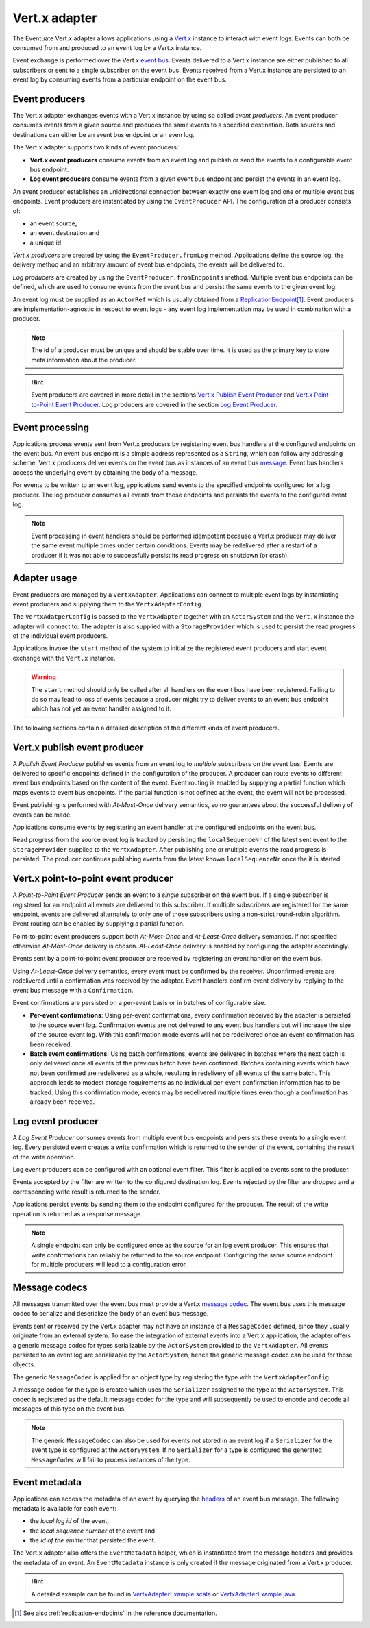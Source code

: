 .. _vertx-adapter:

Vert.x adapter
--------------
The Eventuate Vert.x adapter allows applications using a `Vert.x`_ instance to interact with event logs.
Events can both be consumed from and produced to an event log by a Vert.x instance.

Event exchange is performed over the Vert.x `event bus`_.
Events delivered to a Vert.x instance are either published to all subscribers or sent to a single subscriber on the event bus.
Events received from a Vert.x instance are persisted to an event log by consuming events from a particular endpoint on the event bus.

Event producers
~~~~~~~~~~~~~~~
The Vert.x adapter exchanges events with a Vert.x instance by using so called *event producers*.
An event producer consumes events from a given source and produces the same events to a specified destination.
Both sources and destinations can either be an event bus endpoint or an even log.

The Vert.x adapter supports two kinds of event producers:

- **Vert.x event producers** consume events from an event log and publish or send the events to a configurable event bus endpoint.
- **Log event producers** consume events from a given event bus endpoint and persist the events in an event log.

An event producer establishes an unidirectional connection between exactly one event log and one or multiple event bus endpoints.
Event producers are instantiated by using the ``EventProducer`` API.
The configuration of a producer consists of:

- an event source,
- an event destination and
- a unique id.

*Vert.x producers* are created by using the ``EventProducer.fromLog`` method.
Applications define the source log, the delivery method and an arbitrary amount of event bus endpoints, the events will be delivered to.

.. tabbed-code::
   .. includecode:: ../../../examples/vertx/src/main/scala/com/rbmhtechnology/docs/vertx/Documentation.scala
      :snippet: vertx-event-producer
   .. includecode:: ../../../examples/vertx/src/main/java/com/rbmhtechnology/docs/vertx/japi/Documentation.java
      :snippet: vertx-event-producer

*Log producers* are created by using the ``EventProducer.fromEndpoints`` method.
Multiple event bus endpoints can be defined, which are used to consume events from the event bus and persist the same events to the given event log.

.. tabbed-code::
   .. includecode:: ../../../examples/vertx/src/main/scala/com/rbmhtechnology/docs/vertx/Documentation.scala
      :snippet: log-event-producer
   .. includecode:: ../../../examples/vertx/src/main/java/com/rbmhtechnology/docs/vertx/japi/Documentation.java
      :snippet: log-event-producer

An event log must be supplied as an ``ActorRef`` which is usually obtained from a `ReplicationEndpoint`_\ [#]_.
Event producers are implementation-agnostic in respect to event logs - any event log implementation may be used in combination with a producer.

.. note::
   The id of a producer must be unique and should be stable over time.
   It is used as the primary key to store meta information about the producer.

.. hint::
   Event producers are covered in more detail in the sections `Vert.x Publish Event Producer`_ and `Vert.x Point-to-Point Event Producer`_.
   Log producers are covered in the section `Log Event Producer`_.

Event processing
~~~~~~~~~~~~~~~~

Applications process events sent from Vert.x producers by registering event bus handlers at the configured endpoints on the event bus.
An event bus endpoint is a simple address represented as a ``String``, which can follow any addressing scheme.
Vert.x producers deliver events on the event bus as instances of an event bus `message`_. Event bus handlers access the underlying event by obtaining the body of a message.

.. tabbed-code::
   .. includecode:: ../../../examples/vertx/src/main/scala/com/rbmhtechnology/docs/vertx/Documentation.scala
      :snippet: event-processing-vertx-producer
   .. includecode:: ../../../examples/vertx/src/main/java/com/rbmhtechnology/docs/vertx/japi/Documentation.java
      :snippet: event-processing-vertx-producer

For events to be written to an event log, applications send events to the specified endpoints configured for a log producer.
The log producer consumes all events from these endpoints and persists the events to the configured event log.

.. tabbed-code::
   .. includecode:: ../../../examples/vertx/src/main/scala/com/rbmhtechnology/docs/vertx/Documentation.scala
      :snippet: event-processing-log-producer
   .. includecode:: ../../../examples/vertx/src/main/java/com/rbmhtechnology/docs/vertx/japi/Documentation.java
      :snippet: event-processing-log-producer

.. note::
   Event processing in event handlers should be performed idempotent because a Vert.x producer may deliver the same event
   multiple times under certain conditions.
   Events may be redelivered after a restart of a producer if it was not able to successfully persist its read progress on shutdown (or crash).

Adapter usage
~~~~~~~~~~~~~

Event producers are managed by a ``VertxAdapter``.
Applications can connect to multiple event logs by instantiating event producers and supplying them to the ``VertxAdapterConfig``.

The ``VertxAdatperConfig`` is passed to the ``VertxAdapter`` together with an ``ActorSystem`` and the ``Vert.x`` instance
the adapter will connect to.
The adapter is also supplied with a ``StorageProvider`` which is used to persist the read progress of the individual event producers.

Applications invoke the ``start`` method of the system to initialize the registered event producers and start event exchange with the ``Vert.x`` instance.

.. tabbed-code::
   .. includecode:: ../../../examples/vertx/src/main/scala/com/rbmhtechnology/docs/vertx/Documentation.scala
      :snippet: adapter-example
   .. includecode:: ../../../examples/vertx/src/main/java/com/rbmhtechnology/docs/vertx/japi/Documentation.java
      :snippet: adapter-example

.. warning::
   The ``start`` method should only be called after all handlers on the event bus have been registered.
   Failing to do so may lead to loss of events because a producer might try to deliver events to an event bus endpoint
   which has not yet an event handler assigned to it.

The following sections contain a detailed description of the different kinds of event producers.

Vert.x publish event producer
~~~~~~~~~~~~~~~~~~~~~~~~~~~~~
A *Publish Event Producer* publishes events from an event log to *multiple* subscribers on the event bus.
Events are delivered to specific endpoints defined in the configuration of the producer.
A producer can route events to different event bus endpoints based on the content of the event.
Event routing is enabled by supplying a partial function which maps events to event bus endpoints.
If the partial function is not defined at the event, the event will not be processed.

.. tabbed-code::
   .. includecode:: ../../../examples/vertx/src/main/scala/com/rbmhtechnology/docs/vertx/Documentation.scala
      :snippet: vertx-publish-producer
   .. includecode:: ../../../examples/vertx/src/main/java/com/rbmhtechnology/docs/vertx/japi/Documentation.java
      :snippet: vertx-publish-producer

Event publishing is performed with *At-Most-Once* delivery semantics, so no guarantees about the successful delivery of events can be made.

Applications consume events by registering an event handler at the configured endpoints on the event bus.

.. tabbed-code::
   .. includecode:: ../../../examples/vertx/src/main/scala/com/rbmhtechnology/docs/vertx/Documentation.scala
      :snippet: event-processing-vertx-producer
   .. includecode:: ../../../examples/vertx/src/main/java/com/rbmhtechnology/docs/vertx/japi/Documentation.java
      :snippet: event-processing-vertx-producer

Read progress from the source event log is tracked by persisting the ``localSequenceNr`` of the latest sent event to
the ``StorageProvider`` supplied to the ``VertxAdapter``.
After publishing one or multiple events the read progress is persisted.
The producer continues publishing events from the latest known ``localSequenceNr`` once the it is started.

Vert.x point-to-point event producer
~~~~~~~~~~~~~~~~~~~~~~~~~~~~~~~~~~~~
A *Point-to-Point Event Producer* sends an event to a *single* subscriber on the event bus.
If a single subscriber is registered for an endpoint all events are delivered to this subscriber.
If multiple subscribers are registered for the same endpoint, events are delivered alternately to only one of those
subscribers using a non-strict round-robin algorithm.
Event routing can be enabled by supplying a partial function.

.. tabbed-code::
   .. includecode:: ../../../examples/vertx/src/main/scala/com/rbmhtechnology/docs/vertx/Documentation.scala
      :snippet: vertx-ptp-producer-at-most-once
   .. includecode:: ../../../examples/vertx/src/main/java/com/rbmhtechnology/docs/vertx/japi/Documentation.java
      :snippet: vertx-ptp-producer-at-most-once

Point-to-point event producers support both *At-Most-Once* and *At-Least-Once* delivery semantics.
If not specified otherwise *At-Most-Once* delivery is chosen.
*At-Least-Once* delivery is enabled by configuring the adapter accordingly.

.. tabbed-code::
   .. includecode:: ../../../examples/vertx/src/main/scala/com/rbmhtechnology/docs/vertx/Documentation.scala
      :snippet: vertx-ptp-producer-at-least-once
   .. includecode:: ../../../examples/vertx/src/main/java/com/rbmhtechnology/docs/vertx/japi/Documentation.java
      :snippet: vertx-ptp-producer-at-least-once

Events sent by a point-to-point event producer are received by registering an event handler on the event bus.

Using *At-Least-Once* delivery semantics, every event must be confirmed by the receiver.
Unconfirmed events are redelivered until a confirmation was received by the adapter.
Event handlers confirm event delivery by replying to the event bus message with a ``Confirmation``.

.. tabbed-code::
   .. includecode:: ../../../examples/vertx/src/main/scala/com/rbmhtechnology/docs/vertx/Documentation.scala
      :snippet: vertx-ptp-producer-handler
   .. includecode:: ../../../examples/vertx/src/main/java/com/rbmhtechnology/docs/vertx/japi/Documentation.java
      :snippet: vertx-ptp-producer-handler

Event confirmations are persisted on a per-event basis or in batches of configurable size.

- **Per-event confirmations**:
  Using per-event confirmations, every confirmation received by the adapter is persisted to the source event log.
  Confirmation events are not delivered to any event bus handlers but will increase the size of the source event log.
  With this confirmation mode events will not be redelivered once an event confirmation has been received.

- **Batch event confirmations**:
  Using batch confirmations, events are delivered in batches where the next batch is only delivered once all events of
  the previous batch have been confirmed. Batches containing events which have not been confirmed are redelivered as a whole,
  resulting in redelivery of all events of the same batch.
  This approach leads to modest storage requirements as no individual per-event confirmation information has to be tracked.
  Using this confirmation mode, events may be redelivered multiple times even though a confirmation has already been received.

Log event producer
~~~~~~~~~~~~~~~~~~

A *Log Event Producer* consumes events from multiple event bus endpoints and persists these events to a single event log.
Every persisted event creates a write confirmation which is returned to the sender of the event, containing the result of the write operation.

Log event producers can be configured with an optional event filter.
This filter is applied to events sent to the producer.

.. tabbed-code::
   .. includecode:: ../../../examples/vertx/src/main/scala/com/rbmhtechnology/docs/vertx/Documentation.scala
      :snippet: log-event-multiple-producer
   .. includecode:: ../../../examples/vertx/src/main/java/com/rbmhtechnology/docs/vertx/japi/Documentation.java
      :snippet: log-event-multiple-producer

Events accepted by the filter are written to the configured destination log.
Events rejected by the filter are dropped and a corresponding write result is returned to the sender.

Applications persist events by sending them to the endpoint configured for the producer.
The result of the write operation is returned as a response message.

.. tabbed-code::
   .. includecode:: ../../../examples/vertx/src/main/scala/com/rbmhtechnology/docs/vertx/Documentation.scala
      :snippet: log-producer-handler
   .. includecode:: ../../../examples/vertx/src/main/java/com/rbmhtechnology/docs/vertx/japi/Documentation.java
      :snippet: log-producer-handler

.. note::
   A single endpoint can only be configured once as the source for an log event producer.
   This ensures that write confirmations can reliably be returned to the source endpoint.
   Configuring the same source endpoint for multiple producers will lead to a configuration error.

Message codecs
~~~~~~~~~~~~~~

All messages transmitted over the event bus must provide a Vert.x `message codec`_.
The event bus uses this message codec to serialize and deserialize the body of an event bus message.

Events sent or received by the Vert.x adapter may not have an instance of a ``MessageCodec`` defined, since they usually
originate from an external system.
To ease the integration of external events into a Vert.x application, the adapter offers a generic message codec for
types serializable by the ``ActorSystem`` provided to the ``VertxAdapter``.
All events persisted to an event log are serializable by the ``ActorSystem``, hence the generic message codec can be used for those objects.

The generic ``MessageCodec`` is applied for an object type by registering the type with the ``VertxAdapterConfig``.

.. tabbed-code::
   .. includecode:: ../../../examples/vertx/src/main/scala/com/rbmhtechnology/docs/vertx/Documentation.scala
      :snippet: message-codec
   .. includecode:: ../../../examples/vertx/src/main/java/com/rbmhtechnology/docs/vertx/japi/Documentation.java
      :snippet: message-codec

A message codec for the type is created which uses the ``Serializer`` assigned to the type at the ``ActorSystem``.
This codec is registered as the default message codec for the type and will subsequently be used to encode and decode all messages of this type on the event bus.

.. note::
   The generic ``MessageCodec`` can also be used for events not stored in an event log if a ``Serializer`` for the event
   type is configured at the ``ActorSystem``.
   If no ``Serializer`` for a type is configured the generated ``MessageCodec`` will fail to process instances of the type.

Event metadata
~~~~~~~~~~~~~~
Applications can access the metadata of an event by querying the `headers`_ of an event bus message.
The following metadata is available for each event:

- the *local log id* of the event,
- the *local sequence number* of the event and
- the *id of the emitter* that persisted the event.

.. tabbed-code::
   .. includecode:: ../../../examples/vertx/src/main/scala/com/rbmhtechnology/docs/vertx/Documentation.scala
      :snippet: event-metadata-from-headers
   .. includecode:: ../../../examples/vertx/src/main/java/com/rbmhtechnology/docs/vertx/japi/Documentation.java
      :snippet: event-metadata-from-headers

The Vert.x adapter also offers the ``EventMetadata`` helper, which is instantiated from the message headers and provides the metadata of an event.
An ``EventMetadata`` instance is only created if the message originated from a Vert.x producer.

.. tabbed-code::
   .. includecode:: ../../../examples/vertx/src/main/scala/com/rbmhtechnology/docs/vertx/Documentation.scala
      :snippet: event-metadata-from-helper
   .. includecode:: ../../../examples/vertx/src/main/java/com/rbmhtechnology/docs/vertx/japi/Documentation.java
      :snippet: event-metadata-from-helper

.. hint::
   A detailed example can be found in `VertxAdapterExample.scala`_ or `VertxAdapterExample.java`_.

.. _Vert.x: http://vertx.io/
.. _event bus: http://vertx.io/docs/vertx-core/java/#event_bus
.. _message codec: http://vertx.io/docs/apidocs/io/vertx/core/eventbus/MessageCodec.html
.. _message: http://vertx.io/docs/apidocs/io/vertx/core/eventbus/Message.html
.. _headers: http://vertx.io/docs/apidocs/io/vertx/core/eventbus/Message.html#headers--
.. _VertxAdapterExample.scala: https://github.com/RBMHTechnology/eventuate/blob/master/examples/vertx/src/main/scala/com/rbmhtechnology/example/vertx/VertxAdapterExample.scala
.. _VertxAdapterExample.java: https://github.com/RBMHTechnology/eventuate/blob/master/examples/vertx/src/main/java/com/rbmhtechnology/example/vertx/japi/VertxAdapterExample.java
.. _ReplicationEndpoint: ../latest/api/index.html#com.rbmhtechnology.eventuate.ReplicationEndpoint

.. [#] See also :ref:`replication-endpoints` in the reference documentation.
